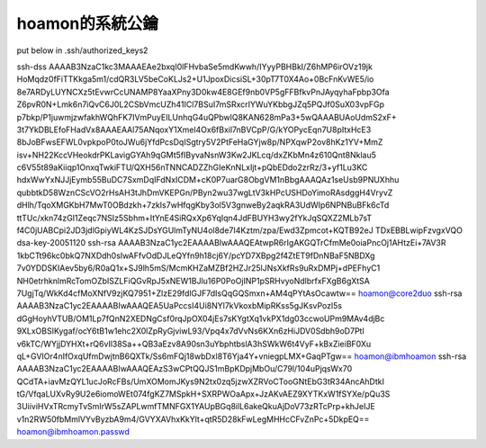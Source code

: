 hoamon的系統公鑰
================================================================================

put below in .ssh/authorized_keys2

ssh-dss AAAAB3NzaC1kc3MAAAEAe2bxqI0lFHvbaSe5mdKwwh/IYyyPBHBkI/Z6hMP6irOVz19jk
HoMqdz0fFiTTKkga5m1/cdQR3LV5beCoKLJs2+U1JpoxDicsiSL+30pT7T0X4Ao+0BcFnKvWE5/io
8e7ARDyLUYNCXz5tEvwrCcUNAMP8YaaXPny3D0kw4E8GEf9nb0VP5gFFBfkvPnJAyqyhaFpbp3Ofa
Z6pvR0N+Lmk6n7iQvC6J0L2CSbVmcUZh41ICl7BSuI7mSRxcrIYWuYKbbgJZq5PQJf0SuX03vpFGp
p7bkp/P1juwmjzwfakhWQhFK7IVmPuyEILUnhqG4uQPbwlQ8KAN628mPa3+5wQAAABUAoUdmS2xF+
3t7YkDBLEfoFHadVx8AAAEAAl75ANqoxY1Xmel4Ox6fBxil7nBVCpP/G/kYOPycEqn7U8pItxHcE3
8bJoBFwsEFWL0vpkpoP0toJWu6jYfdPcsDqISgtry5V2PtFeHaGYjw8p/NPXqwP2ov8hKz1YV+MmZ
isv+NH22KccVHeokdrPKLavigGYAh9qGMt5fIByvaNsnW3Kw2JKLcq/dxZKbMn4z610Qnt8Nklau5
c6V55t89aKiiqp1OnxqTwkiFTU/QXH56nTNNCADZZhGIeKnNLxIjt+pQbEDdo2zrRz/3+yf1Lu3KC
hdxWwYxNJJjEymb55BuDC7SxmDqIFdNxICDM+cK0P7uarG8ObgVM1nBbgAAAQAz1seUsb9PNUXhhu
qubbtkD58WznCScVO2rHsAH3tJhDmVKEPGn/PByn2wu37wgLtV3kHPcUSHDoYimoRAsdggH4VryvZ
dHlh/TqoXMGKbH7MwT0OBdzkh+7zkIs7wHfqgKby3ol5V3gnweBy2aqkRA3UdWIp6NPNBuBFk6cTd
ttTUc/xkn74zGI1Zeqc7NSIz5Sbhm+ItYnE4SiRQxXp6YqIqn4JdFBUYH3wy2fYkJqSQXZ2MLb7sT
f4C0jUABCpi2JD3jdlGpiyWL4KzSJDsYGUlmTyNU4ol8de7I4Kztm/zpa/Ewd3Zpmcot+KQTB92eJ
TDxEBBLwipFzvgxVQO dsa-key-20051120
ssh-rsa AAAAB3NzaC1yc2EAAAABIwAAAQEAtwpR6rIgAKGQTrCfmMe0oiaPncOj1AHtzEi+7AV3R
1kbCTt96kc0bkQ7NXDdh0sIwAFfvOdDJLeQYfn9h18cj6Y/pcYD7XBpg2f4ZtET9fDnNBaF5NBDXg
7v0YDDSKIAev5by6/R0aQ1x+SJ9lh5mS/McmKHZaMZBf2HZJr25lJNsXkfRs9uRxDMPj+dPEFhyC1
NH0etrhknlmRcTomOZbISZLFiQGvRpJ5xNEW1BJlu16P0PoOjINP1pSRHvyoNdlbrfxFXgB6gXtSA
7UgjTq/WkKd4cfMoXNfV9zjKQ7951+ZlzE29fdlGJF7dIsQqGQSmxn+AM4qPYtAsOcawtw==
hoamon@core2duo
ssh-rsa AAAAB3NzaC1yc2EAAAABIwAAAQEA5UaPccsI4Ui8NYl7kVkoxbMipRKss5gJKsvPozl5s
dGgHoyhVTUB/OM1Lp7fQnN2XEDNgCsf0rqJpOX04jEs7sKYgtXq1vkPX1dg03ccwoUPm9MAv4djBc
9XLxOBSIKygaf/ocY6tB1w1ehc2X0lZpRyGjviwL93/Vpq4x7dVvNs6KXn6zHiJDV0Sdbh9oD7Ptl
v6kTC/WYjjDYHXt+rQ6vIl38Sa++QB3aEzv8A90sn3uYbphtbslA3hSWkW6t4VyF+kBxZieiBF0Xu
qL+GVIOr4nIfOxqUfmDwjtnB6QXTk/Ss6mFQj18wbDxl8T6Yja4Y+vniegpLMX+GaqPTgw==
hoamon@ibmhoamon
ssh-rsa AAAAB3NzaC1yc2EAAAABIwAAAQEAzS3wCPtQQJS1mBpKDpjMbOu/C79l/104uPjqsWx70
QCdTA+iavMzQYL1ucJoRcFBs/UmXOMomJKys9N2tx0zq5jzwXZRVoCTooGNtEbG3tR34AncAhDtkI
tG/VfqaLUXvRy9U2e6iomoWEt074fgKZ7MSpkH+SXRPWOaApx+JzAKvAEZ9XYTKxW1fSYXe/pQu3S
3UiiviHVxTRcmyTvSmIrW5sZAPLwmfTMNFGX1YAUpBGq8ilL6akeQkuAjDoV73zRTcPrp+khJeIJE
v1n2RW50fbMmlVYvByzbA9m4/GVYXAVhxKkYlt+qtR5D28kFwLegMHHcCFvZnPc+5DkpEQ==
hoamon@ibmhoamon.passwd

.. author:: default
.. categories:: chinese
.. tags:: ssh
.. comments::